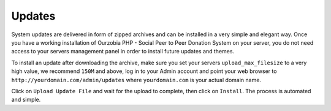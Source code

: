 #######
Updates
#######

System updates are delivered in form of zipped archives and can be installed in a very simple and elegant way. Once you have a working installation of Ourzobia PHP - Social Peer to Peer Donation System on your server, you do not need access to your servers management panel in order to install future updates and themes. 

To install an update after downloading the archive, make sure you set your servers ``upload_max_filesize`` to a very high value, we recommend ``150M`` and above, log in to your Admin account and point your web browser to ``http://yourdomain.com/admin/updates`` where ``yourdomain.com`` is your actual domain name. 

Click on ``Upload Update File`` and wait for the upload to complete, then click on ``Install``. The process is automated and simple.  
